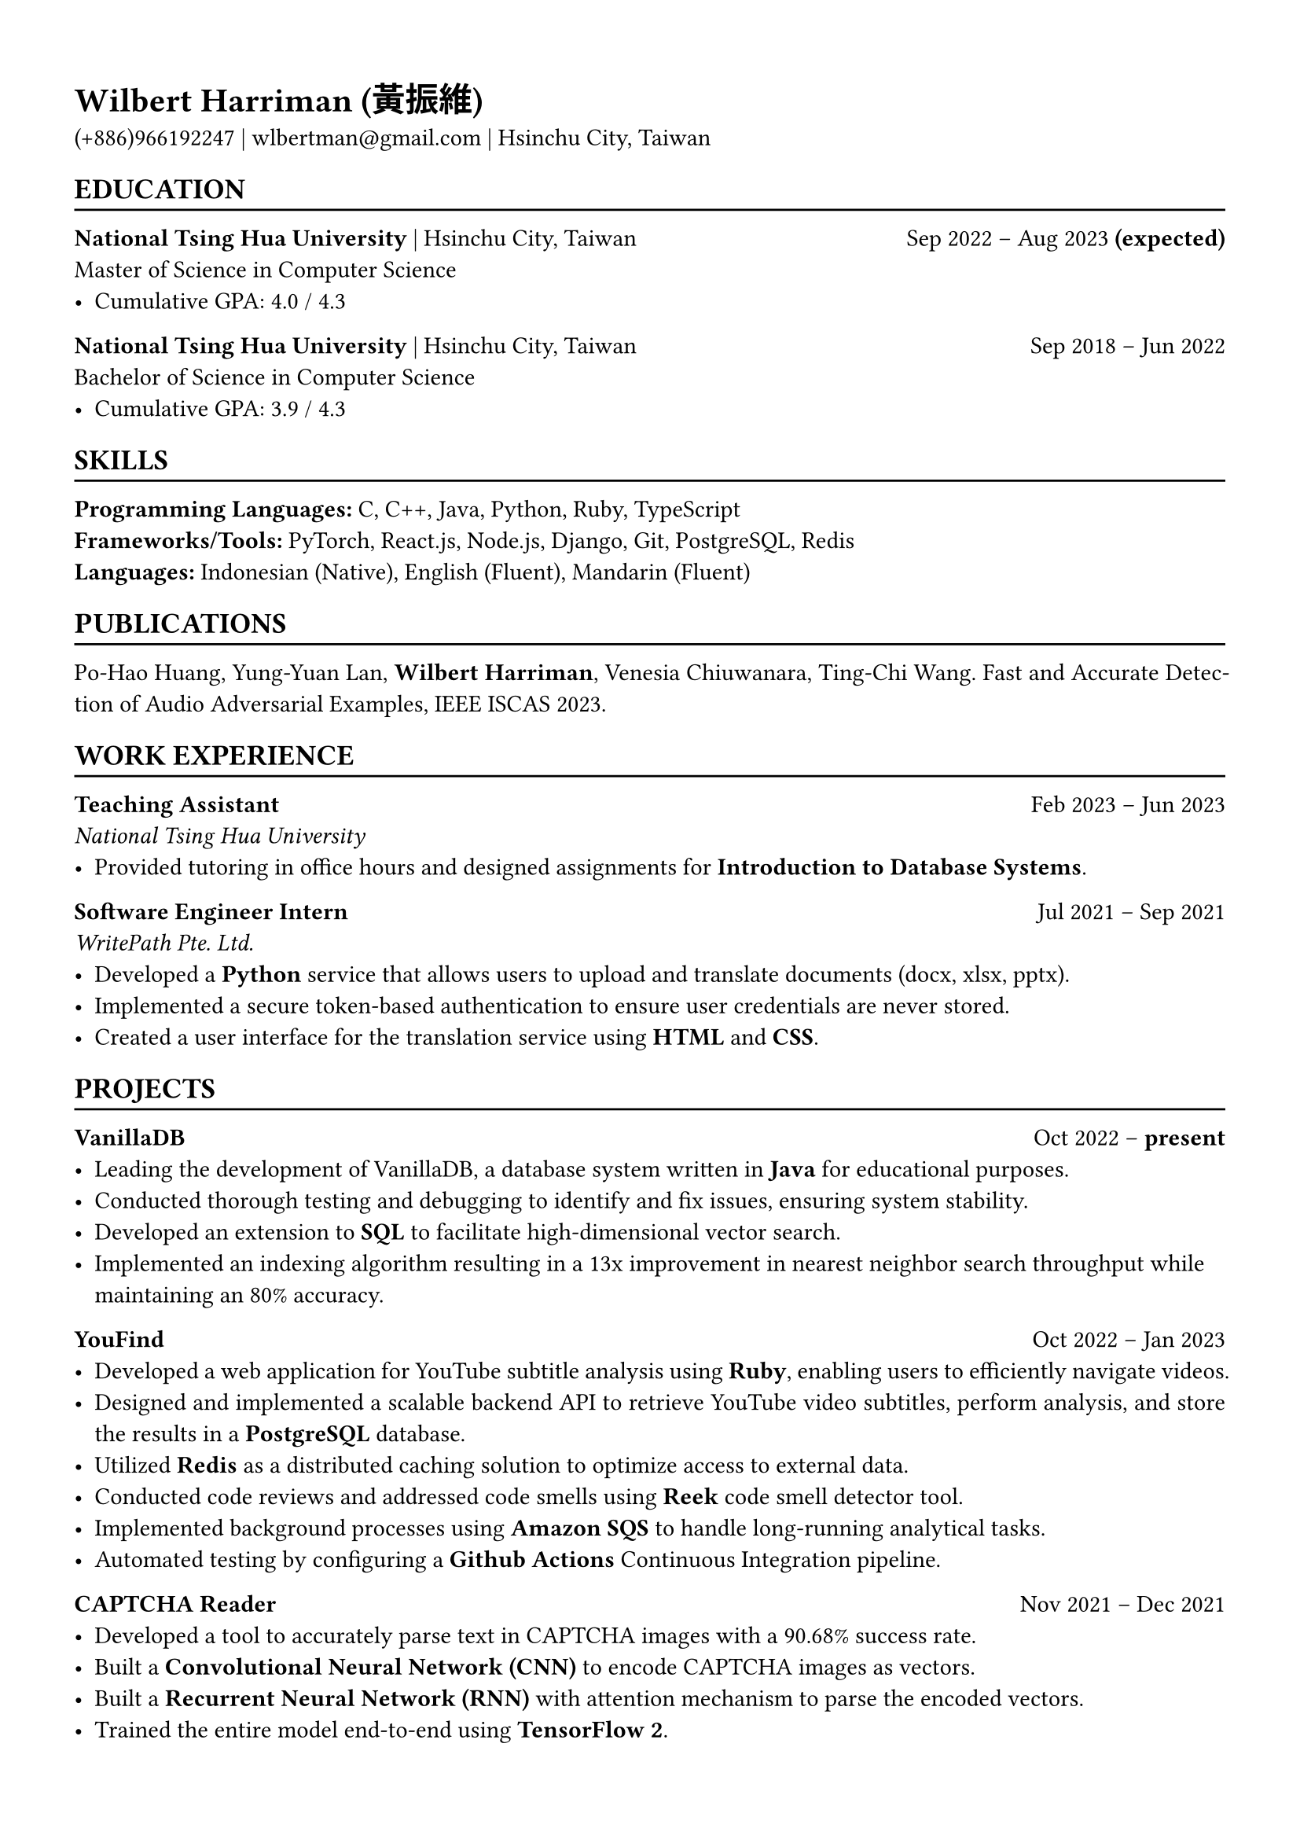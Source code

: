 #show heading: set text(font: "Cascadia Code")

#show link: underline
#set page(
  margin: (x: 1.2cm, y: 1.4cm),
)
#set par(justify: true)
#let hline() = {v(-3pt); line(length: 100%); v(-4pt)}

= Wilbert Harriman (黃振維)
(+886)966192247 | wlbertman\@gmail.com | Hsinchu City, Taiwan

== EDUCATION
#hline()
*National Tsing Hua University* | Hsinchu City, Taiwan #h(1fr) Sep 2022 -- Aug 2023 *(expected)* \
Master of Science in Computer Science
- Cumulative GPA: 4.0 / 4.3
*National Tsing Hua University* | Hsinchu City, Taiwan #h(1fr) Sep 2018 -- Jun 2022 \
Bachelor of Science in Computer Science
- Cumulative GPA: 3.9 / 4.3

== SKILLS
#hline()
*Programming Languages:* C, C++, Java, Python, Ruby, TypeScript \
*Frameworks/Tools:* PyTorch, React.js, Node.js, Django, Git, PostgreSQL, Redis \
*Languages: * Indonesian (Native), English (Fluent), Mandarin (Fluent)

== PUBLICATIONS
#hline()
Po-Hao Huang, Yung-Yuan Lan, *Wilbert Harriman*, Venesia Chiuwanara, Ting-Chi Wang. Fast and Accurate Detection of Audio Adversarial Examples, IEEE ISCAS 2023.

== WORK EXPERIENCE
#hline()
*Teaching Assistant* #h(1fr) Feb 2023 -- Jun 2023 \
_National Tsing Hua University_
- Provided tutoring in office hours and designed assignments for *Introduction to Database Systems*.
*Software Engineer Intern* #h(1fr) Jul 2021 -- Sep 2021 \
_WritePath Pte. Ltd._
- Developed a *Python* service that allows users to upload and translate documents (docx, xlsx, pptx).
- Implemented a secure token-based authentication to ensure user credentials are never stored.
- Created a user interface for the translation service using *HTML* and *CSS*.

== PROJECTS
#hline()
*VanillaDB* #h(1fr) Oct 2022 -- *present* \
- Leading the development of VanillaDB, a database system written in *Java* for educational purposes.
- Conducted thorough testing and debugging to identify and fix issues, ensuring system stability.
- Developed an extension to *SQL* to facilitate high-dimensional vector search.
- Implemented an indexing algorithm resulting in a 13x improvement in nearest neighbor search throughput while maintaining an 80% accuracy.

*YouFind* #h(1fr) Oct 2022 -- Jan 2023 \
- Developed a web application for YouTube subtitle analysis using *Ruby*, enabling users to efficiently navigate videos.
- Designed and implemented a scalable backend API to retrieve YouTube video subtitles, perform analysis, and store the results in a *PostgreSQL* database.
- Utilized *Redis* as a distributed caching solution to optimize access to external data.
- Conducted code reviews and addressed code smells using *Reek* code smell detector tool.
- Implemented background processes using *Amazon SQS* to handle long-running analytical tasks.
- Automated testing by configuring a *Github Actions* Continuous Integration pipeline.

*CAPTCHA Reader* #h(1fr) Nov 2021 -- Dec 2021
- Developed a tool to accurately parse text in CAPTCHA images with a 90.68% success rate.
- Built a *Convolutional Neural Network (CNN)* to encode CAPTCHA images as vectors.
- Built a *Recurrent Neural Network (RNN)* with attention mechanism to parse the encoded vectors.
- Trained the entire model end-to-end using *TensorFlow 2*.